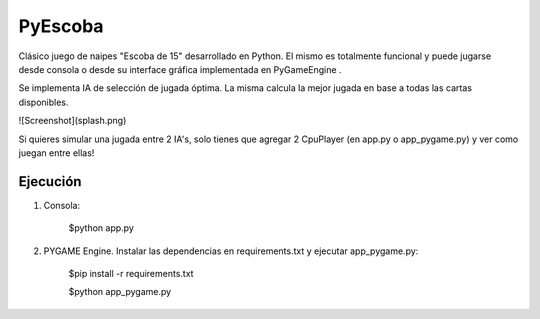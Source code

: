 ========
PyEscoba
========

Clásico juego de naipes "Escoba de 15" desarrollado en Python. El mismo es totalmente funcional
y puede jugarse desde consola o desde su interface gráfica implementada en PyGameEngine .

Se implementa IA de selección de jugada óptima. La misma calcula la mejor jugada en base
a todas las cartas disponibles.

![Screenshot](splash.png)


Si quieres simular una jugada entre 2 IA's, solo tienes que agregar 2 CpuPlayer
(en app.py o app_pygame.py) y ver como juegan entre ellas!

Ejecución
---------
1. Consola:

    $python app.py

2. PYGAME Engine. Instalar las dependencias en requirements.txt y ejecutar app_pygame.py:

    $pip install -r requirements.txt

    $python app_pygame.py

